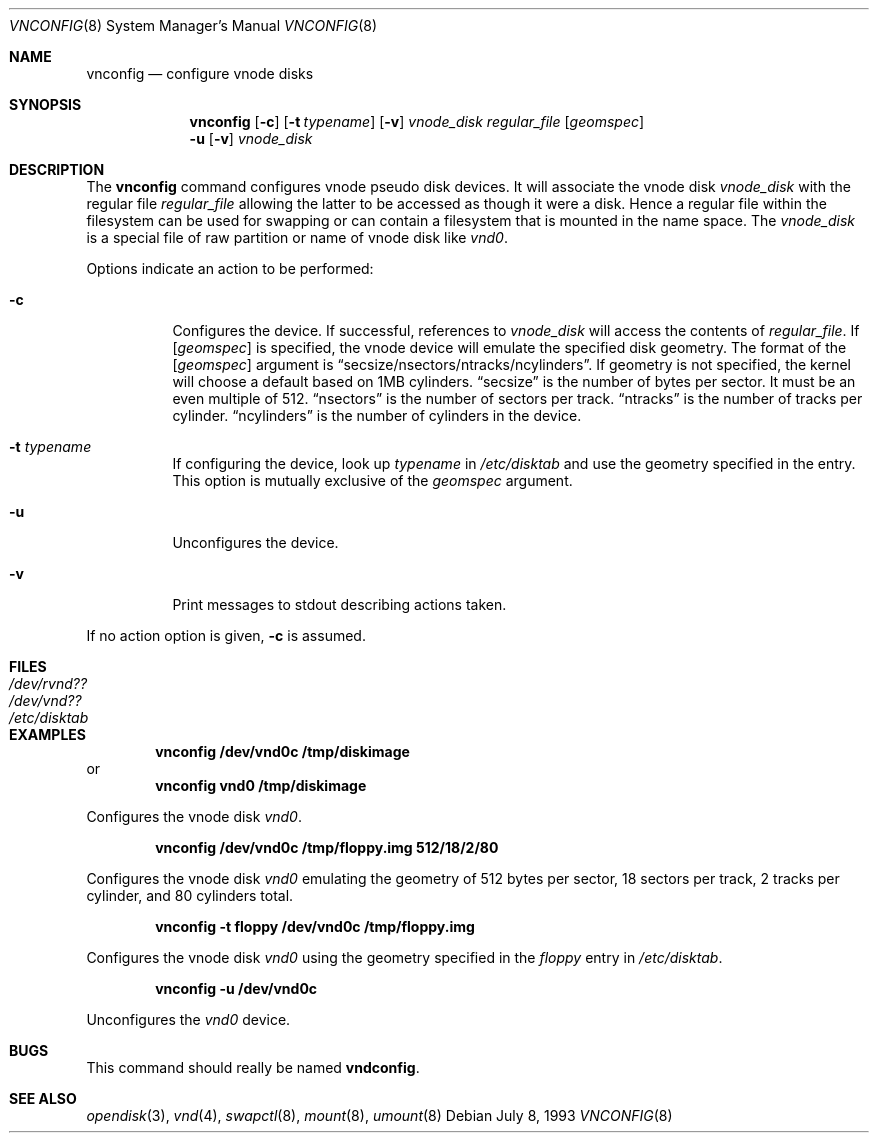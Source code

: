 .\"	$NetBSD: vnconfig.8,v 1.15 2000/07/20 12:41:28 agc Exp $
.\"
.\" Copyright (c) 1997 The NetBSD Foundation, Inc.
.\" All rights reserved.
.\"
.\" This code is derived from software contributed to The NetBSD Foundation
.\" by Jason R. Thorpe.
.\"
.\" Redistribution and use in source and binary forms, with or without
.\" modification, are permitted provided that the following conditions
.\" are met:
.\" 1. Redistributions of source code must retain the above copyright
.\"    notice, this list of conditions and the following disclaimer.
.\" 2. Redistributions in binary form must reproduce the above copyright
.\"    notice, this list of conditions and the following disclaimer in the
.\"    documentation and/or other materials provided with the distribution.
.\" 3. All advertising materials mentioning features or use of this software
.\"    must display the following acknowledgement:
.\"	This product includes software developed by the NetBSD
.\"	Foundation, Inc. and its contributors.
.\" 4. Neither the name of The NetBSD Foundation nor the names of its
.\"    contributors may be used to endorse or promote products derived
.\"    from this software without specific prior written permission.
.\"
.\" THIS SOFTWARE IS PROVIDED BY THE NETBSD FOUNDATION, INC. AND CONTRIBUTORS
.\" ``AS IS'' AND ANY EXPRESS OR IMPLIED WARRANTIES, INCLUDING, BUT NOT LIMITED
.\" TO, THE IMPLIED WARRANTIES OF MERCHANTABILITY AND FITNESS FOR A PARTICULAR
.\" PURPOSE ARE DISCLAIMED.  IN NO EVENT SHALL THE FOUNDATION OR CONTRIBUTORS
.\" BE LIABLE FOR ANY DIRECT, INDIRECT, INCIDENTAL, SPECIAL, EXEMPLARY, OR
.\" CONSEQUENTIAL DAMAGES (INCLUDING, BUT NOT LIMITED TO, PROCUREMENT OF
.\" SUBSTITUTE GOODS OR SERVICES; LOSS OF USE, DATA, OR PROFITS; OR BUSINESS
.\" INTERRUPTION) HOWEVER CAUSED AND ON ANY THEORY OF LIABILITY, WHETHER IN
.\" CONTRACT, STRICT LIABILITY, OR TORT (INCLUDING NEGLIGENCE OR OTHERWISE)
.\" ARISING IN ANY WAY OUT OF THE USE OF THIS SOFTWARE, EVEN IF ADVISED OF THE
.\" POSSIBILITY OF SUCH DAMAGE.
.\"
.\" Copyright (c) 1993 University of Utah.
.\" Copyright (c) 1980, 1989, 1991, 1993
.\"	The Regents of the University of California.  All rights reserved.
.\"
.\" This code is derived from software contributed to Berkeley by
.\" the Systems Programming Group of the University of Utah Computer
.\" Science Department.
.\"
.\" Redistribution and use in source and binary forms, with or without
.\" modification, are permitted provided that the following conditions
.\" are met:
.\" 1. Redistributions of source code must retain the above copyright
.\"    notice, this list of conditions and the following disclaimer.
.\" 2. Redistributions in binary form must reproduce the above copyright
.\"    notice, this list of conditions and the following disclaimer in the
.\"    documentation and/or other materials provided with the distribution.
.\" 3. All advertising materials mentioning features or use of this software
.\"    must display the following acknowledgement:
.\"	This product includes software developed by the University of
.\"	California, Berkeley and its contributors.
.\" 4. Neither the name of the University nor the names of its contributors
.\"    may be used to endorse or promote products derived from this software
.\"    without specific prior written permission.
.\"
.\" THIS SOFTWARE IS PROVIDED BY THE REGENTS AND CONTRIBUTORS ``AS IS'' AND
.\" ANY EXPRESS OR IMPLIED WARRANTIES, INCLUDING, BUT NOT LIMITED TO, THE
.\" IMPLIED WARRANTIES OF MERCHANTABILITY AND FITNESS FOR A PARTICULAR PURPOSE
.\" ARE DISCLAIMED.  IN NO EVENT SHALL THE REGENTS OR CONTRIBUTORS BE LIABLE
.\" FOR ANY DIRECT, INDIRECT, INCIDENTAL, SPECIAL, EXEMPLARY, OR CONSEQUENTIAL
.\" DAMAGES (INCLUDING, BUT NOT LIMITED TO, PROCUREMENT OF SUBSTITUTE GOODS
.\" OR SERVICES; LOSS OF USE, DATA, OR PROFITS; OR BUSINESS INTERRUPTION)
.\" HOWEVER CAUSED AND ON ANY THEORY OF LIABILITY, WHETHER IN CONTRACT, STRICT
.\" LIABILITY, OR TORT (INCLUDING NEGLIGENCE OR OTHERWISE) ARISING IN ANY WAY
.\" OUT OF THE USE OF THIS SOFTWARE, EVEN IF ADVISED OF THE POSSIBILITY OF
.\" SUCH DAMAGE.
.\"
.\"     @(#)vnconfig.8	8.1 (Berkeley) 6/5/93
.\"
.Dd July 8, 1993
.Dt VNCONFIG 8
.Os
.Sh NAME
.Nm vnconfig
.Nd configure vnode disks
.Sh SYNOPSIS
.Nm
.Op Fl c
.Op Fl t Ar typename
.Op Fl v
.Ar vnode_disk
.Ar regular_file
.Op Ar geomspec
.Nm ""
.Fl u
.Op Fl v
.Ar vnode_disk
.Sh DESCRIPTION
The
.Nm
command configures vnode pseudo disk devices.
It will associate the vnode disk
.Ar vnode_disk
with the regular file
.Ar regular_file
allowing the latter to be accessed as though it were a disk.
Hence a regular file within the filesystem can be used for swapping
or can contain a filesystem that is mounted in the name space.
The
.Ar vnode_disk
is a special file of raw partition or name of vnode disk like
.Pa vnd0 .
.Pp
Options indicate an action to be performed:
.Bl -tag -width indent
.It Fl c
Configures the device.
If successful, references to
.Ar vnode_disk
will access the contents of
.Ar regular_file .
If
.Op Ar geomspec
is specified, the vnode device will emulate the specified disk geometry.
The format of the
.Op Ar geomspec
argument is
.Dq secsize/nsectors/ntracks/ncylinders .
If geometry is not specified, the kernel will choose a default based on 1MB
cylinders.
.Dq secsize
is the number of bytes per sector.  It must be an even multiple of 512.
.Dq nsectors
is the number of sectors per track.
.Dq ntracks
is the number of tracks per cylinder.
.Dq ncylinders
is the number of cylinders in the device.
.It Fl t Ar typename
If configuring the device, look up
.Ar typename
in
.Pa /etc/disktab
and use the geometry specified in the entry.  This option is mutually
exclusive of the
.Ar geomspec
argument.
.It Fl u
Unconfigures the device.
.It Fl v
Print messages to stdout describing actions taken.
.El
.Pp
If no action option is given,
.Fl c
is assumed.
.Sh FILES
.Bl -tag -width /etc/disktab -compact
.It Pa /dev/rvnd??
.It Pa /dev/vnd??
.It Pa /etc/disktab
.El
.Sh EXAMPLES
.Pp
.Dl vnconfig /dev/vnd0c /tmp/diskimage
or
.Dl vnconfig vnd0 /tmp/diskimage
.Pp
Configures the vnode disk
.Pa vnd0 .
.Pp
.Dl vnconfig /dev/vnd0c /tmp/floppy.img 512/18/2/80
.Pp
Configures the vnode disk
.Pa vnd0
emulating the geometry of 512 bytes per sector, 18 sectors per track,
2 tracks per cylinder, and 80 cylinders total.
.Pp
.Pp
.Dl vnconfig -t floppy /dev/vnd0c /tmp/floppy.img
.Pp
Configures the vnode disk
.Pa vnd0
using the geometry specified in the
.Pa floppy
entry in
.Pa /etc/disktab .
.Pp
.Dl vnconfig -u /dev/vnd0c
.Pp
Unconfigures the
.Pa vnd0
device.
.Sh BUGS
This command should really be named
.Nm vndconfig .
.Sh SEE ALSO
.Xr opendisk 3 ,
.Xr vnd 4 ,
.Xr swapctl 8 ,
.Xr mount 8 ,
.Xr umount 8
